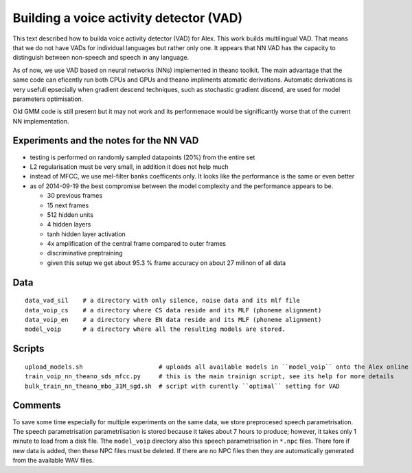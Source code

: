 Building a voice activity detector (VAD)
========================================

This text described how to builda voice activity detector (VAD) for Alex.
This work builds multilingual VAD. That means that we do not have VADs for individual languages but rather only one.
It appears that NN VAD has the capacity to distinguish between non-speech and speech in any language.

As of now, we use VAD based on neural networks (NNs) implemented in theano toolkit. 
The main advantage that the same code can eficently run both CPUs and GPUs and theano impliments atomatic derivations.
Automatic derivations is very usefull epsecially when gradient descend techniques, such as stochastic gradient discend, 
are used for model parameters optimisation.

Old GMM code is still present but it may not work and its performenace would be significantly worse that of 
the current NN implementation.

Experiments and the notes for the NN VAD
----------------------------------------

- testing is performed on randomly sampled datapoints (20%) from the entire set 

- L2 regularisation must be very small, in addition it does not help much

- instead of MFCC, we use mel-filter banks coefficents only. It looks like the performance is the same or even better

- as of 2014-09-19 the best compromise between the model complexity and the performance appears to be.
  
  - 30 previous frames
  - 15 next frames
  - 512 hidden units
  - 4 hidden layers
  - tanh hidden layer activation
  - 4x amplification of the central frame compared to outer frames
  - discriminative preptraining

  - given this setup we get about 95.3 % frame accuracy on about 27 milinon of all data


Data
----

::

  data_vad_sil    # a directory with only silence, noise data and its mlf file
  data_voip_cs    # a directory where CS data reside and its MLF (phoneme alignment)
  data_voip_en    # a directory where EN data reside and its MLF (phoneme alignment)
  model_voip      # a directory where all the resulting models are stored.
  
  
Scripts
-------

::

  upload_models.sh                     # uploads all available models in ``model_voip`` onto the Alex online update server
  train_voip_nn_theano_sds_mfcc.py     # this is the main trainign script, see its help for more details
  bulk_train_nn_theano_mbo_31M_sgd.sh  # script with curently ``optimal`` setting for VAD


Comments
--------

To save some time especially for multiple experiments on the same data, we store preprocesed speech parametrisation.
The speech parametrisation parametriisation is stored because it takes about 7 hours to produce; however, it takes 
only 1 minute to load from a disk file. 
Tthe ``model_voip`` directory also this speech parametrisation in ``*.npc`` files.
There fore if new data is added, then these NPC files must be deleted.
If there are no NPC files then they are automatically generated from the available WAV files.

